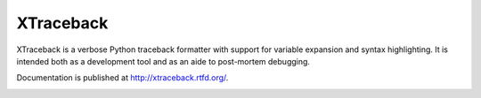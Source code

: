 XTraceback
----------

XTraceback is a verbose Python traceback formatter with support for variable
expansion and syntax highlighting. It is intended both as a development tool
and as an aide to post-mortem debugging.

Documentation is published at http://xtraceback.rtfd.org/.

.. image:: http://img.shields.io/travis/0compute/xtraceback/master.svg
    :target: http://travis-ci.org/0compute/xtraceback
    :alt: Build

.. image:: http://img.shields.io/coveralls/0compute/xtraceback/master.svg
    :target: https://coveralls.io/r/0compute/xtraceback
    :alt: Coverage

.. image:: https://landscape.io/github/0compute/xtraceback/master/landscape.png
    :target: https://landscape.io/github/0compute/xtraceback/master
    :alt: Code Health

.. image:: http://img.shields.io/pypi/v/xtraceback.svg
    :target: https://pypi.python.org/pypi/xtraceback/
    :alt: Latest Version

.. image:: https://pypip.in/license/xtraceback/badge.png
    :target: https://github.com/0compute/makeenv/blob/master/LICENSE
    :alt: License
